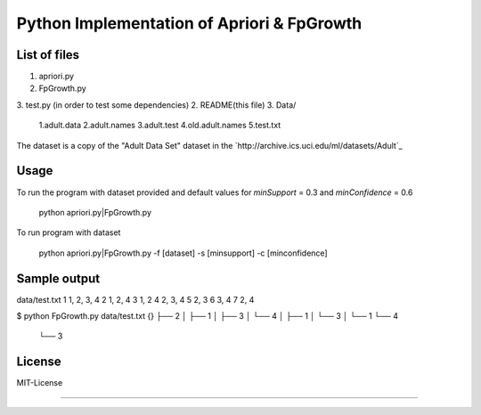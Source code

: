 Python Implementation of Apriori & FpGrowth
==========================================

List of files
-------------
1. apriori.py
2. FpGrowth.py
3. test.py (in order to test some dependencies)
2. README(this file)
3. Data/ 
		1.adult.data
		2.adult.names
	    	3.adult.test
	    	4.old.adult.names
		5.test.txt

The dataset is a copy of the "Adult Data Set" 
dataset in the `http://archive.ics.uci.edu/ml/datasets/Adult`_

Usage
-----
To run the program with dataset provided and default values for *minSupport* = 0.3 and *minConfidence* = 0.6

    python apriori.py|FpGrowth.py 

To run program with dataset  

    python apriori.py|FpGrowth.py  -f [dataset] -s [minsupport] -c [minconfidence]

Sample output
-------------
data/test.txt
1 1, 2, 3, 4
2 1, 2, 4
3 1, 2
4 2, 3, 4
5 2, 3
6 3, 4
7 2, 4

$ python FpGrowth.py data/test.txt
{}
├── 2
│   ├── 1
│   ├── 3
│   └── 4
│       ├── 1
│       └── 3
│           └── 1
└── 4
    └── 3


License
-------
MIT-License

-------
